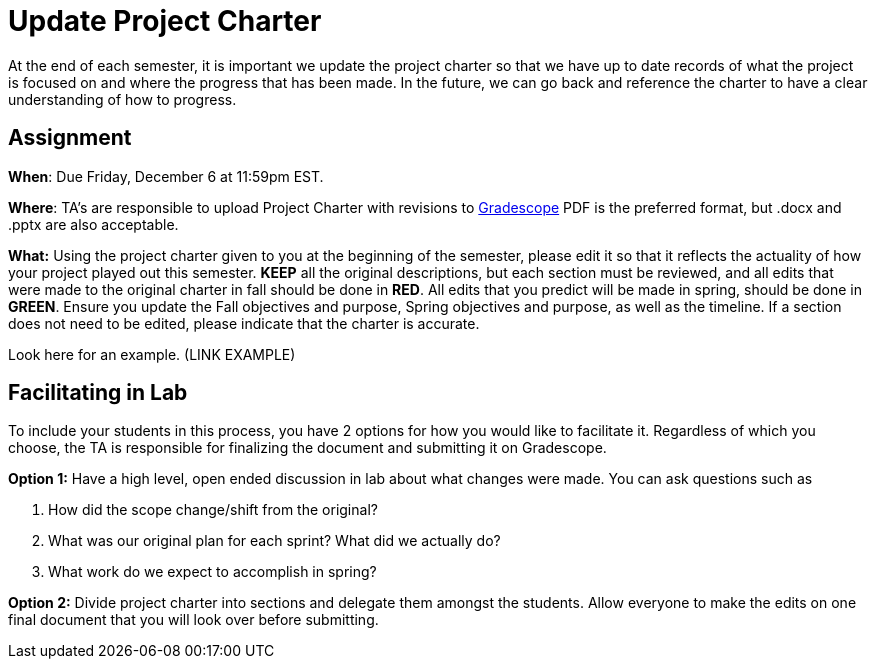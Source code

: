 = Update Project Charter 

At the end of each semester, it is important we update the project charter so that we have up to date records of what the project is focused on and where the progress that has been made. In the future, we can go back and reference the charter to have a clear understanding of how to progress.


== Assignment 

*When*: Due Friday, December 6 at 11:59pm EST.  

*Where*: TA's are responsible to upload Project Charter with revisions to link:https://www.gradescope.com/[Gradescope]
PDF is the preferred format, but .docx and .pptx are also acceptable. 

*What:* Using the project charter given to you at the beginning of the semester, please edit it so that it reflects the actuality of how your project played out this semester. *KEEP* all the original descriptions, but each section must be reviewed, and all edits that were made to the original charter in fall should be done in *RED*. All edits that you predict will be made in spring, should be done in *GREEN*. Ensure you update the Fall objectives and purpose, Spring objectives and purpose, as well as the timeline. If a section does not need to be edited, please indicate that the charter is accurate.   

Look here for an example. (LINK EXAMPLE)  


== Facilitating in Lab

To include your students in this process, you have 2 options for how you would like to facilitate it. Regardless of which you choose, the TA is responsible for finalizing the document and submitting it on Gradescope. 

*Option 1:* Have a high level, open ended discussion in lab about what changes were made. You can ask questions such as 

1. How did the scope change/shift from the original? 

2. What was our original plan for each sprint? What did we actually do? 

3. What work do we expect to accomplish in spring? 

*Option 2:* Divide project charter into sections and delegate them amongst the students. Allow everyone to make the edits on one final document that you will look over before submitting. 


 

